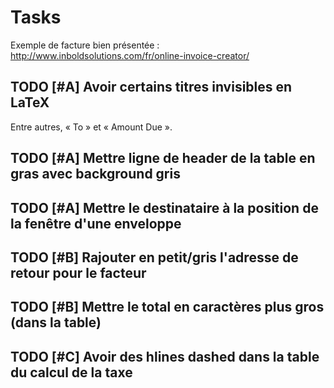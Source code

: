 * Tasks

Exemple de facture bien présentée :
http://www.inboldsolutions.com/fr/online-invoice-creator/

** TODO [#A] Avoir certains titres invisibles en LaTeX

Entre autres, « To » et « Amount Due ».

** TODO [#A] Mettre ligne de header de la table en gras avec background gris

** TODO [#A] Mettre le destinataire à la position de la fenêtre d'une enveloppe

** TODO [#B] Rajouter en petit/gris l'adresse de retour pour le facteur

** TODO [#B] Mettre le total en caractères plus gros (dans la table)

** TODO [#C] Avoir des hlines dashed dans la table du calcul de la taxe
